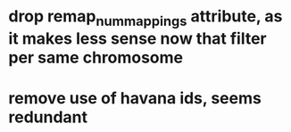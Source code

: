 * drop remap_num_mappings attribute, as it makes less sense now that filter per same chromosome
* remove use of havana ids, seems redundant
